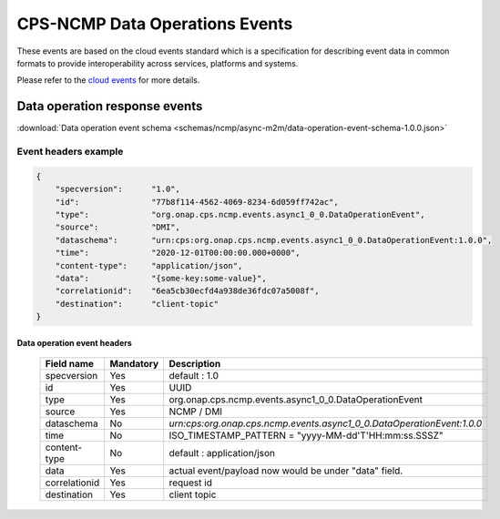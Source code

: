 .. This work is licensed under a Creative Commons Attribution 4.0 International License.
.. http://creativecommons.org/licenses/by/4.0
.. Copyright (C) 2023-2025 Nordix Foundation

.. DO NOT CHANGE THIS LABEL FOR RELEASE NOTES - EVEN THOUGH IT GIVES A WARNING
.. _dataOperationEvents:

CPS-NCMP Data Operations Events
###############################

These events are based on the cloud events standard which is a specification for describing event data in common formats to provide interoperability across services, platforms and systems.

Please refer to the `cloud events <https://cloudevents.io/>`_ for more details.

Data operation response events
******************************

:download:`Data operation event schema <schemas/ncmp/async-m2m/data-operation-event-schema-1.0.0.json>`

Event headers example
^^^^^^^^^^^^^^^^^^^^^

.. code-block:: json

    {
        "specversion":      "1.0",
        "id":               "77b8f114-4562-4069-8234-6d059ff742ac",
        "type":             "org.onap.cps.ncmp.events.async1_0_0.DataOperationEvent",
        "source":           "DMI",
        "dataschema":       "urn:cps:org.onap.cps.ncmp.events.async1_0_0.DataOperationEvent:1.0.0",
        "time":             "2020-12-01T00:00:00.000+0000",
        "content-type":     "application/json",
        "data":             "{some-key:some-value}",
        "correlationid":    "6ea5cb30ecfd4a938de36fdc07a5008f",
        "destination":      "client-topic"
    }

Data operation event headers
============================

    +----------------+-----------------+------------------------------------------------------------------------+
    | Field name     | Mandatory       |  Description                                                           |
    +================+=================+========================================================================+
    | specversion    | Yes             | default : 1.0                                                          |
    +----------------+-----------------+------------------------------------------------------------------------+
    | id             | Yes             | UUID                                                                   |
    +----------------+-----------------+------------------------------------------------------------------------+
    | type           | Yes             | org.onap.cps.ncmp.events.async1_0_0.DataOperationEvent                 |
    +----------------+-----------------+------------------------------------------------------------------------+
    | source         | Yes             | NCMP / DMI                                                             |
    +----------------+-----------------+------------------------------------------------------------------------+
    | dataschema     | No              | `urn:cps:org.onap.cps.ncmp.events.async1_0_0.DataOperationEvent:1.0.0` |
    +----------------+-----------------+------------------------------------------------------------------------+
    | time           | No              | ISO_TIMESTAMP_PATTERN = "yyyy-MM-dd'T'HH:mm:ss.SSSZ"                   |
    +----------------+-----------------+------------------------------------------------------------------------+
    | content-type   | No              | default : application/json                                             |
    +----------------+-----------------+------------------------------------------------------------------------+
    | data           | Yes             | actual event/payload now would be under "data" field.                  |
    +----------------+-----------------+------------------------------------------------------------------------+
    | correlationid  | Yes             | request id                                                             |
    +----------------+-----------------+------------------------------------------------------------------------+
    | destination    | Yes             | client topic                                                           |
    +----------------+-----------------+------------------------------------------------------------------------+

